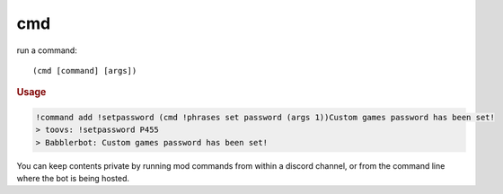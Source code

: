 cmd
---

run a command::

    (cmd [command] [args])

.. rubric:: Usage

.. code-block:: text

    !command add !setpassword (cmd !phrases set password (args 1))Custom games password has been set!
    > toovs: !setpassword P455
    > Babblerbot: Custom games password has been set!

You can keep contents private by running mod commands from within a discord channel, or from the command line where the bot is being hosted.
